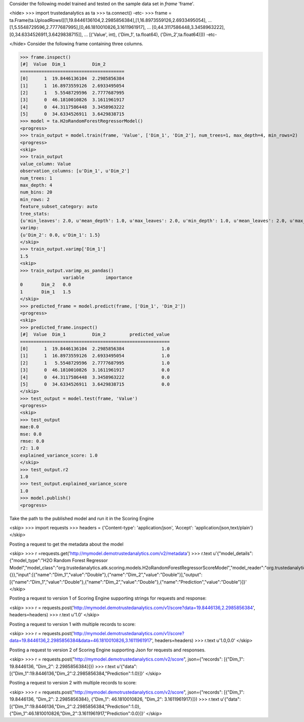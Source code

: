 
Consider the following model trained and tested on the sample data set in *frame* 'frame'.

<hide>
>>> import trustedanalytics as ta
>>> ta.connect()
-etc-
>>> frame = ta.Frame(ta.UploadRows([[1,19.8446136104,2.2985856384],[1,16.8973559126,2.6933495054],
...                                 [1,5.5548729596,2.7777687995],[0,46.1810010826,3.1611961917],
...                                 [0,44.3117586448,3.3458963222],[0,34.6334526911,3.6429838715]],
...                                 [('Value', int), ('Dim_1', ta.float64), ('Dim_2',ta.float64)]))
-etc-

</hide>
Consider the following frame containing three columns.

>>> frame.inspect()
[#]  Value  Dim_1          Dim_2
=======================================
[0]      1  19.8446136104  2.2985856384
[1]      1  16.8973559126  2.6933495054
[2]      1   5.5548729596  2.7777687995
[3]      0  46.1810010826  3.1611961917
[4]      0  44.3117586448  3.3458963222
[5]      0  34.6334526911  3.6429838715
>>> model = ta.H2oRandomForestRegressorModel()
<progress>
>>> train_output = model.train(frame, 'Value', ['Dim_1', 'Dim_2'], num_trees=1, max_depth=4, min_rows=2)
<progress>
<skip>
>>> train_output
value_column: Value
observation_columns: [u'Dim_1', u'Dim_2']
num_trees: 1
max_depth: 4
num_bins: 20
min_rows: 2
feature_subset_category: auto
tree_stats:
{u'min_leaves': 2.0, u'mean_depth': 1.0, u'max_leaves': 2.0, u'min_depth': 1.0, u'mean_leaves': 2.0, u'max_depth': 1.0}
varimp:
{u'Dim_2': 0.0, u'Dim_1': 1.5}
</skip>
>>> train_output.varimp['Dim_1']
1.5
<skip>
>>> train_output.varimp_as_pandas()
 	 	variable 	importance
0 	Dim_2 	0.0
1 	Dim_1 	1.5
</skip>
>>> predicted_frame = model.predict(frame, ['Dim_1', 'Dim_2'])
<progress>
<skip>
>>> predicted_frame.inspect()
[#]  Value  Dim_1          Dim_2         predicted_value
========================================================
[0]      1  19.8446136104  2.2985856384              1.0
[1]      1  16.8973559126  2.6933495054              1.0
[2]      1   5.5548729596  2.7777687995              1.0
[3]      0  46.1810010826  3.1611961917              0.0
[4]      0  44.3117586448  3.3458963222              0.0
[5]      0  34.6334526911  3.6429838715              0.0
</skip>
>>> test_output = model.test(frame, 'Value')
<progress>
<skip>
>>> test_output
mae:0.0
mse: 0.0
rmse: 0.0
r2: 1.0
explained_variance_score: 1.0
</skip>
>>> test_output.r2
1.0
>>> test_output.explained_variance_score
1.0
>>> model.publish()
<progress>

Take the path to the published model and run it in the Scoring Engine

<skip>
>>> import requests
>>> headers = {'Content-type': 'application/json', 'Accept': 'application/json,text/plain'}
</skip>

Posting a request to get the metadata about the model

<skip>
>>> r =requests.get('http://mymodel.demotrustedanalytics.com/v2/metadata')
>>> r.text
u'{"model_details":{"model_type":"H2O Random Forest Regressor Model","model_class":"org.trustedanalytics.atk.scoring.models.H2oRandomForestRegressorScoreModel","model_reader":"org.trustedanalytics.atk.scoring.models.H2oRandomForestRegressorModelReaderPlugin","custom_values":{}},"input":[{"name":"Dim_1","value":"Double"},{"name":"Dim_2","value":"Double"}],"output":[{"name":"Dim_1","value":"Double"},{"name":"Dim_2","value":"Double"},{"name":"Prediction","value":"Double"}]}'
</skip>

Posting a request to version 1 of Scoring Engine supporting strings for requests and response:

<skip>
>>> r = requests.post('http://mymodel.demotrustedanalytics.com/v1/score?data=19.8446136,2.2985856384', headers=headers)
>>> r.text
u'1.0'
</skip>

Posting a request to version 1 with multiple records to score:

<skip>
>>> r = requests.post('http://mymodel.demotrustedanalytics.com/v1/score?data=19.8446136,2.2985856384&data=46.1810010826,3.1611961917', headers=headers)
>>> r.text
u'1.0,0.0'
</skip>

Posting a request to version 2 of Scoring Engine supporting Json for requests and responses.

<skip>
>>> r = requests.post("http://mymodel.demotrustedanalytics.com/v2/score", json={"records": [{"Dim_1": 19.8446136, "Dim_2": 2.2985856384}]})
>>> r.text
u'{"data":[{"Dim_1":19.8446136,"Dim_2":2.2985856384,"Prediction":1.0}]}'
</skip>

Posting a request to version 2 with multiple records to score:

<skip>
>>> r = requests.post("http://mymodel.demotrustedanalytics.com/v2/score", json={"records": [{"Dim_1": 19.8446136, "Dim_2": 2.2985856384}, {"Dim_1": 46.1810010826, "Dim_2": 3.1611961917}]})
>>> r.text
u'{"data":[{"Dim_1":19.8446136,"Dim_2":2.2985856384,"Prediction":1.0},{"Dim_1":46.1810010826,"Dim_2":3.1611961917,"Prediction":0.0}]}'
</skip>